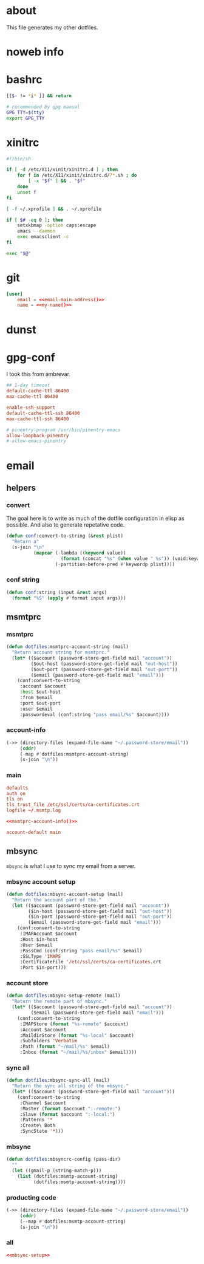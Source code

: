 * about
:PROPERTIES:
:ID:       bf96dec4-c43a-45c9-b5e5-65a68a892355
:END:

This file generates my other dotfiles.

* noweb info
:PROPERTIES:
:ID:       676814ba-1935-482a-ad6a-7f251c598d2e
:END:

* bashrc
:PROPERTIES:
:ID:       57c4a0d2-bafa-40ce-ae6a-68074db1a618
:END:

#+begin_src bash :tangle ~/.bashrc
[[$- != *i* ]] && return

# recommended by gpg manual
GPG_TTY=$(tty)
export GPG_TTY
#+end_src

* xinitrc
:PROPERTIES:
:ID:       e3ae25ce-76bd-4d31-b8d4-c7b430460860
:END:

#+begin_src sh :tangle ~/.xinitrc
#!/bin/sh

if [ -d /etc/X11/xinit/xinitrc.d ] ; then
	for f in /etc/X11/xinit/xinitrc.d/?*.sh ; do
		[ -x "$f" ] && . "$f"
	done
	unset f
fi

[ -f ~/.xprofile ] && . ~/.xprofile

if [ $# -eq 0 ]; then
    setxkbmap -option caps:escape
	emacs --daemon
	exec emacsclient -c
fi

exec "$@"
#+end_src

* git
:PROPERTIES:
:ID:       520ce874-e7af-4ae7-8ac8-b2a91490aa99
:END:

#+begin_src conf :tangle no
[user]
	email = <<email-main-address()>>
	name = <<my-name()>>
#+end_src

* dunst
:PROPERTIES:
:ID:       65be56f1-48e8-40c1-9542-0732977ebe12
:END:

* gpg-conf
:PROPERTIES:
:ID:       25bb9597-94d0-44af-8da0-86b9505d1491
:END:

I took this from ambrevar.

#+begin_src conf :tangle ~/.gnupg/gpg-agent.conf
## 1-day timeout
default-cache-ttl 86400
max-cache-ttl 86400

enable-ssh-support
default-cache-ttl-ssh 86400
max-cache-ttl-ssh 86400

# pinentry-program /usr/bin/pinentry-emacs
allow-loopback-pinentry
# allow-emacs-pinentry
#+end_src

* email

:PROPERTIES:
:ID:       121f6bc5-23ed-465f-90c5-9d11db715ff6
:END:
** helpers
:PROPERTIES:
:ID:       04332f62-7554-477d-a6a3-d6f5a93317aa
:END:

*** convert
:PROPERTIES:
:ID:       67ecf9f7-8c43-4538-b581-d3a363ff8eec
:END:

The goal here is to write as much of the dotfile configuration in elisp as
possible. And also to generate repetative code.

#+begin_src emacs-lisp :tangle no
(defun conf:convert-to-string (&rest plist)
  "Return a"
  (s-join "\n"
          (mapcar (-lambda ((keyword value))
                    (format (concat "%s" (when value " %s")) (void:keyword-name keyword) value))
                  (-partition-before-pred #'keywordp plist))))
#+end_src

*** conf string
:PROPERTIES:
:ID:       f4933510-0f19-4ce0-82cf-d215b670e188
:END:

#+begin_src emacs-lisp
(defun conf:string (input &rest args)
  (format "%S" (apply #'format input args)))
#+end_src

** msmtprc
:PROPERTIES:
:ID:       1747ff3c-0fa4-4cb9-9b80-324bc0877dfb
:END:

*** msmtprc
:PROPERTIES:
:ID:       7f888dc8-1c41-478c-accd-6a038a96ec3c
:END:

#+begin_src emacs-lisp :tangle no
(defun dotfiles:msmtprc-account-string (mail)
  "Return account string for msmtprc."
  (let* (($account (password-store-get-field mail "account"))
         ($out-host (password-store-get-field mail "out-host"))
         ($out-port (password-store-get-field mail "out-port"))
         ($email (password-store-get-field mail "email")))
    (conf:convert-to-string
     :account $account
     :host $out-host
     :from $email
     :port $out-port
     :user $email
     :passwordeval (conf:string "pass email/%s" $account))))
#+end_src

*** account-info
:PROPERTIES:
:ID:       82d845cb-685b-4f64-a194-99e840561c98
:END:

#+name: msmtprc-account-info
#+begin_src emacs-lisp
(->> (directory-files (expand-file-name "~/.password-store/email"))
     (cddr)
     (-map #'dotfiles:msmtprc-account-string)
     (s-join "\n"))
#+end_src

*** main
:PROPERTIES:
:ID:       537fb697-f84c-46d7-80ac-0745ec3bddb1
:END:

#+begin_src conf :noweb tangle :tangle ~/.msmtprc
defaults
auth on
tls on
tls_trust_file /etc/ssl/certs/ca-certificates.crt
logfile ~/.msmtp.log

<<msmtprc-account-info()>>

account-default main
#+end_src

** mbsync
:PROPERTIES:
:ID:       3d5d4928-f61b-4492-afd9-2f90c9d737c4
:END:

=mbsync= is what I use to sync my email from a server.

*** mbsync account setup
:PROPERTIES:
:ID:       1e503ace-8af6-46a1-9ec0-62cef1372adf
:END:

#+begin_src emacs-lisp :tangle no
(defun dotfiles:mbsync-account-setup (mail)
  "Return the account part of the."
  (let (($account (password-store-get-field mail "account"))
        ($in-host (password-store-get-field mail "out-host"))
        ($in-port (password-store-get-field mail "out-port"))
        ($email (password-store-get-field mail "email")))
    (conf:convert-to-string
     :IMAPAccount $account
     :Host $in-host
     :User $email
     :PassCmd (conf:string "pass email/%s" $email)
     :SSLType 'IMAPS
     :CertificateFile '/etc/ssl/certs/ca-certificates.crt
     :Port $in-port)))
#+end_src

*** account store
:PROPERTIES:
:ID:       946e1645-c0e9-4f31-97bc-a54a4936d7b3
:END:

#+begin_src emacs-lisp :tangle no
(defun dotfiles:mbsync-setup-remote (mail)
  "Return the remote part of mbsync."
  (let* (($account (password-store-get-field mail "account"))
         ($email (password-store-get-field mail "email")))
    (conf:convert-to-string
     :IMAPStore (format "%s-remote" $account)
     :Account $account
     :MaildirStore (format "%s-local" $account)
     :Subfolders 'Verbatim
     :Path (format "~/mail/%s" $email)
     :Inbox (format "~/mail/%s/inbox" $email))))
#+end_src

*** sync all
:PROPERTIES:
:ID:       55d49037-2d10-4890-a0ff-e1ff2b512373
:END:

#+begin_src emacs-lisp :tangle no
(defun dotfiles:mbsync-sync-all (mail)
  "Return the sync all string of the mbsync."
  (let* (($account (password-store-get-field mail "account")))
    (conf:convert-to-string
     :Channel $account
     :Master (format $account ":-remote:")
     :Slave (format $account ":-local:")
     :Patterns '*
     :Create\ Both
     :SyncState '*)))
#+end_src

*** mbsync
:PROPERTIES:
:ID:       20962e17-ddae-465f-9123-ae8918539c6a
:END:

#+begin_src emacs-lisp
(defun dotfiles:mbsyncrc-config (pass-dir)
  ""
  (let ((gmail-p (string-match-p)))
    (list (dotfiles:msmtp-account-string)
          (dotfiles:msmtp-account-string))))
#+end_src

*** producting code
:PROPERTIES:
:ID:       0cc68149-cf83-429e-a54b-1416565cd6ed
:END:

#+begin_src emacs-lisp
(->> (directory-files (expand-file-name "~/.password-store/email"))
     (cddr)
     (--map #'dotfiles:msmtp-account-string)
     (s-join "\n"))
#+end_src

*** all
:PROPERTIES:
:ID:       3f5d8401-2090-45d8-928d-c8aa7eee32a7
:END:

#+begin_src conf :noweb tangle :tangle ~/.mbsyncrc
<<mbsync-setup>>
#+end_src
